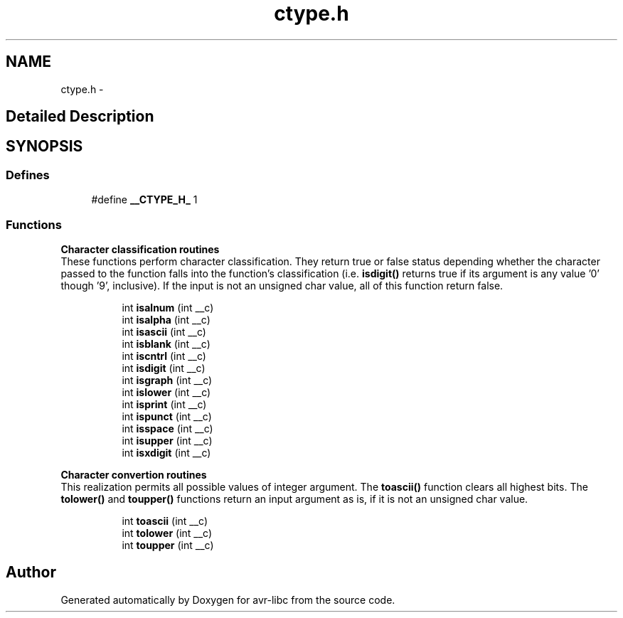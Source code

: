 .TH "ctype.h" 3 "4 Dec 2008" "Version 1.6.4" "avr-libc" \" -*- nroff -*-
.ad l
.nh
.SH NAME
ctype.h \- 
.SH "Detailed Description"
.PP 

.SH SYNOPSIS
.br
.PP
.SS "Defines"

.in +1c
.ti -1c
.RI "#define \fB__CTYPE_H_\fP   1"
.br
.in -1c
.SS "Functions"

.PP
.RI "\fBCharacter classification routines\fP"
.br
These functions perform character classification. They return true or false status depending whether the character passed to the function falls into the function's classification (i.e. \fBisdigit()\fP returns true if its argument is any value '0' though '9', inclusive). If the input is not an unsigned char value, all of this function return false. 
.PP
.in +1c
.in +1c
.ti -1c
.RI "int \fBisalnum\fP (int __c)"
.br
.ti -1c
.RI "int \fBisalpha\fP (int __c)"
.br
.ti -1c
.RI "int \fBisascii\fP (int __c)"
.br
.ti -1c
.RI "int \fBisblank\fP (int __c)"
.br
.ti -1c
.RI "int \fBiscntrl\fP (int __c)"
.br
.ti -1c
.RI "int \fBisdigit\fP (int __c)"
.br
.ti -1c
.RI "int \fBisgraph\fP (int __c)"
.br
.ti -1c
.RI "int \fBislower\fP (int __c)"
.br
.ti -1c
.RI "int \fBisprint\fP (int __c)"
.br
.ti -1c
.RI "int \fBispunct\fP (int __c)"
.br
.ti -1c
.RI "int \fBisspace\fP (int __c)"
.br
.ti -1c
.RI "int \fBisupper\fP (int __c)"
.br
.ti -1c
.RI "int \fBisxdigit\fP (int __c)"
.br
.in -1c
.in -1c
.PP
.RI "\fBCharacter convertion routines\fP"
.br
This realization permits all possible values of integer argument. The \fBtoascii()\fP function clears all highest bits. The \fBtolower()\fP and \fBtoupper()\fP functions return an input argument as is, if it is not an unsigned char value. 
.PP
.in +1c
.in +1c
.ti -1c
.RI "int \fBtoascii\fP (int __c)"
.br
.ti -1c
.RI "int \fBtolower\fP (int __c)"
.br
.ti -1c
.RI "int \fBtoupper\fP (int __c)"
.br
.in -1c
.in -1c
.SH "Author"
.PP 
Generated automatically by Doxygen for avr-libc from the source code.
